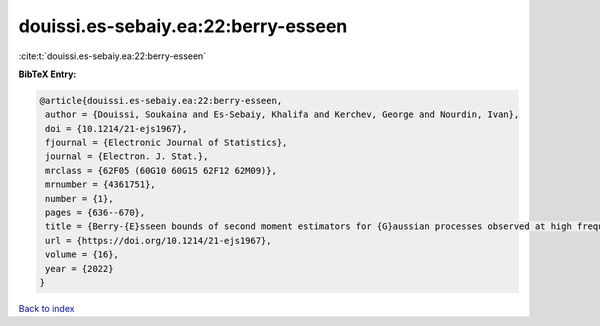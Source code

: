 douissi.es-sebaiy.ea:22:berry-esseen
====================================

:cite:t:`douissi.es-sebaiy.ea:22:berry-esseen`

**BibTeX Entry:**

.. code-block:: bibtex

   @article{douissi.es-sebaiy.ea:22:berry-esseen,
    author = {Douissi, Soukaina and Es-Sebaiy, Khalifa and Kerchev, George and Nourdin, Ivan},
    doi = {10.1214/21-ejs1967},
    fjournal = {Electronic Journal of Statistics},
    journal = {Electron. J. Stat.},
    mrclass = {62F05 (60G10 60G15 62F12 62M09)},
    mrnumber = {4361751},
    number = {1},
    pages = {636--670},
    title = {Berry-{E}sseen bounds of second moment estimators for {G}aussian processes observed at high frequency},
    url = {https://doi.org/10.1214/21-ejs1967},
    volume = {16},
    year = {2022}
   }

`Back to index <../By-Cite-Keys.rst>`_

